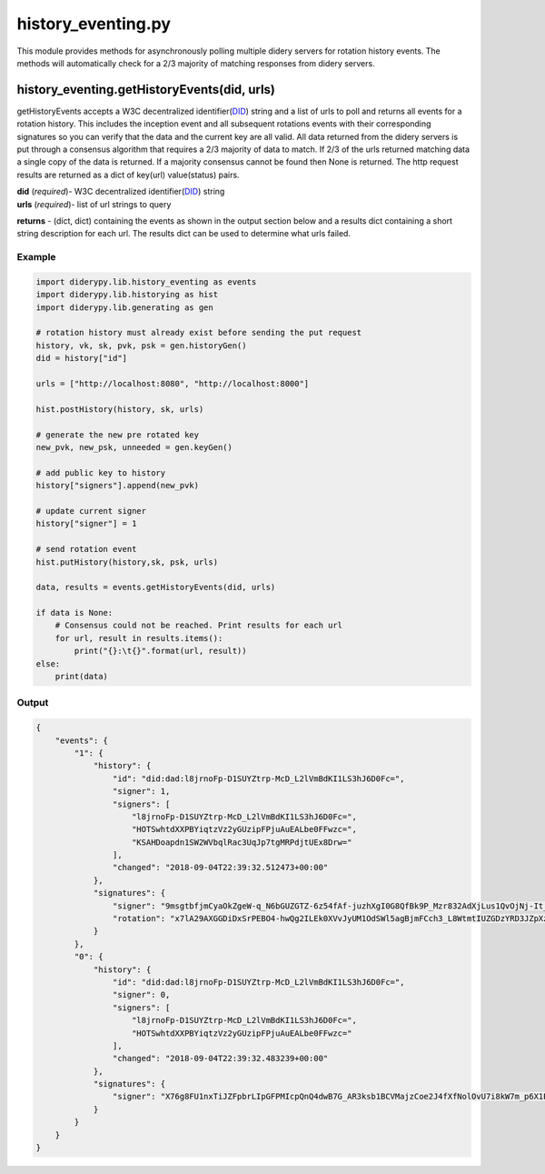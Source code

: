 history\_eventing.py
====================

This module provides methods for asynchronously polling multiple didery
servers for rotation history events. The methods will automatically
check for a 2/3 majority of matching responses from didery servers.

history\_eventing.getHistoryEvents(did, urls)
~~~~~~~~~~~~~~~~~~~~~~~~~~~~~~~~~~~~~~~~~~~~~

getHistoryEvents accepts a W3C decentralized
identifier(\ `DID <https://w3c-ccg.github.io/did-spec/>`__) string and a
list of urls to poll and returns all events for a rotation history. This
includes the inception event and all subsequent rotations events with
their corresponding signatures so you can verify that the data and the
current key are all valid. All data returned from the didery servers is
put through a consensus algorithm that requires a 2/3 majority of data
to match. If 2/3 of the urls returned matching data a single copy of the
data is returned. If a majority consensus cannot be found then None is
returned. The http request results are returned as a dict of key(url)
value(status) pairs.

| **did** (*required*)- W3C decentralized
  identifier(\ `DID <https://w3c-ccg.github.io/did-spec/>`__) string
| **urls** (*required*)- list of url strings to query

**returns** - (dict, dict) containing the events as shown in the output
section below and a results dict containing a short string description
for each url. The results dict can be used to determine what urls
failed.

Example
^^^^^^^

.. code:: python

    import diderypy.lib.history_eventing as events
    import diderypy.lib.historying as hist
    import diderypy.lib.generating as gen

    # rotation history must already exist before sending the put request
    history, vk, sk, pvk, psk = gen.historyGen()
    did = history["id"]

    urls = ["http://localhost:8080", "http://localhost:8000"]

    hist.postHistory(history, sk, urls)

    # generate the new pre rotated key
    new_pvk, new_psk, unneeded = gen.keyGen()

    # add public key to history
    history["signers"].append(new_pvk)

    # update current signer
    history["signer"] = 1

    # send rotation event
    hist.putHistory(history,sk, psk, urls)

    data, results = events.getHistoryEvents(did, urls)

    if data is None:
        # Consensus could not be reached. Print results for each url
        for url, result in results.items():
            print("{}:\t{}".format(url, result))
    else:
        print(data)

Output
^^^^^^

.. code:: json

    {
        "events": {
            "1": {
                "history": {
                    "id": "did:dad:l8jrnoFp-D1SUYZtrp-McD_L2lVmBdKI1LS3hJ6D0Fc=", 
                    "signer": 1, 
                    "signers": [
                        "l8jrnoFp-D1SUYZtrp-McD_L2lVmBdKI1LS3hJ6D0Fc=", 
                        "HOTSwhtdXXPBYiqtzVz2yGUzipFPjuAuEALbe0FFwzc=", 
                        "KSAHDoapdn1SW2WVbqlRac3UqJp7tgMRPdjtUEx8Drw="
                    ], 
                    "changed": "2018-09-04T22:39:32.512473+00:00"
                }, 
                "signatures": {
                    "signer": "9msgtbfjmCyaOkZgeW-q_N6bGUZGTZ-6z54fAf-juzhXgI0G8QfBk9P_Mzr832AdXjLus1QvOjNj-It_fnsVAw==", 
                    "rotation": "x7lA29AXGGDiDxSrPEBO4-hwQg2ILEk0XVvJyUM1OdSWl5agBjmFCch3_L8WtmtIUZGDzYRD3JZpXztISmF0CQ=="
                }
            }, 
            "0": {
                "history": {
                    "id": "did:dad:l8jrnoFp-D1SUYZtrp-McD_L2lVmBdKI1LS3hJ6D0Fc=", 
                    "signer": 0, 
                    "signers": [
                        "l8jrnoFp-D1SUYZtrp-McD_L2lVmBdKI1LS3hJ6D0Fc=", 
                        "HOTSwhtdXXPBYiqtzVz2yGUzipFPjuAuEALbe0FFwzc="
                    ], 
                    "changed": "2018-09-04T22:39:32.483239+00:00"
                }, 
                "signatures": {
                    "signer": "X76g8FU1nxTiJZFpbrLIpGFPMIcpQnQ4dwB7G_AR3ksb1BCVMajzCoe2J4fXfNolOvU7i8kW7m_p6X1ETtWtCQ=="
                }
            }
        }
    }
